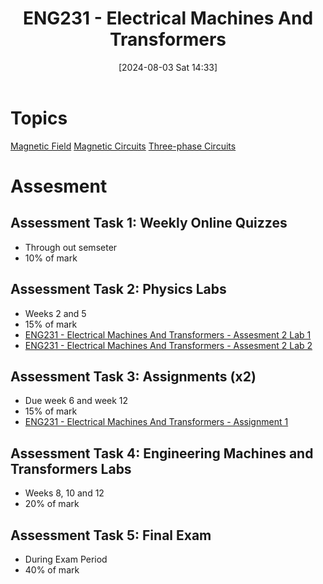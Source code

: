 :PROPERTIES:
:ID:       1c4e97a3-c5e6-45fe-afdb-70de7cc48803
:END:
#+title: ENG231 - Electrical Machines And Transformers
#+date: [2024-08-03 Sat 14:33]
#+STARTUP: latexpreview
* Topics

[[id:5d2e4040-1702-407a-9c6a-d83239e40d85][Magnetic Field]]
[[id:a889f56d-55aa-4d63-b86a-50226324c218][Magnetic Circuits]]
[[id:f1c37752-21fe-4222-95c2-c4ce67a673e2][Three-phase Circuits]]

* Assesment
** Assessment Task 1: Weekly Online Quizzes
- Through out semseter
- 10% of mark
** Assessment Task 2: Physics Labs
- Weeks 2 and 5
- 15% of mark
- [[id:423d6798-d9ba-40ee-a100-e7235ce1c1ac][ENG231 - Electrical Machines And Transformers - Assesment 2 Lab 1]]
- [[id:fe57d179-5f2f-4956-9cbe-a45c26f80883][ENG231 - Electrical Machines And Transformers - Assesment 2 Lab 2]]


** Assessment Task 3: Assignments (x2)
- Due week 6 and week 12
- 15% of mark
- [[id:d0bf116b-bff9-48bb-938d-7fa8766d1088][ENG231 - Electrical Machines And Transformers - Assignment 1]]

** Assessment Task 4: Engineering Machines and Transformers Labs
- Weeks 8, 10 and 12
- 20% of mark
** Assessment Task 5: Final Exam
- During Exam Period
- 40% of mark
